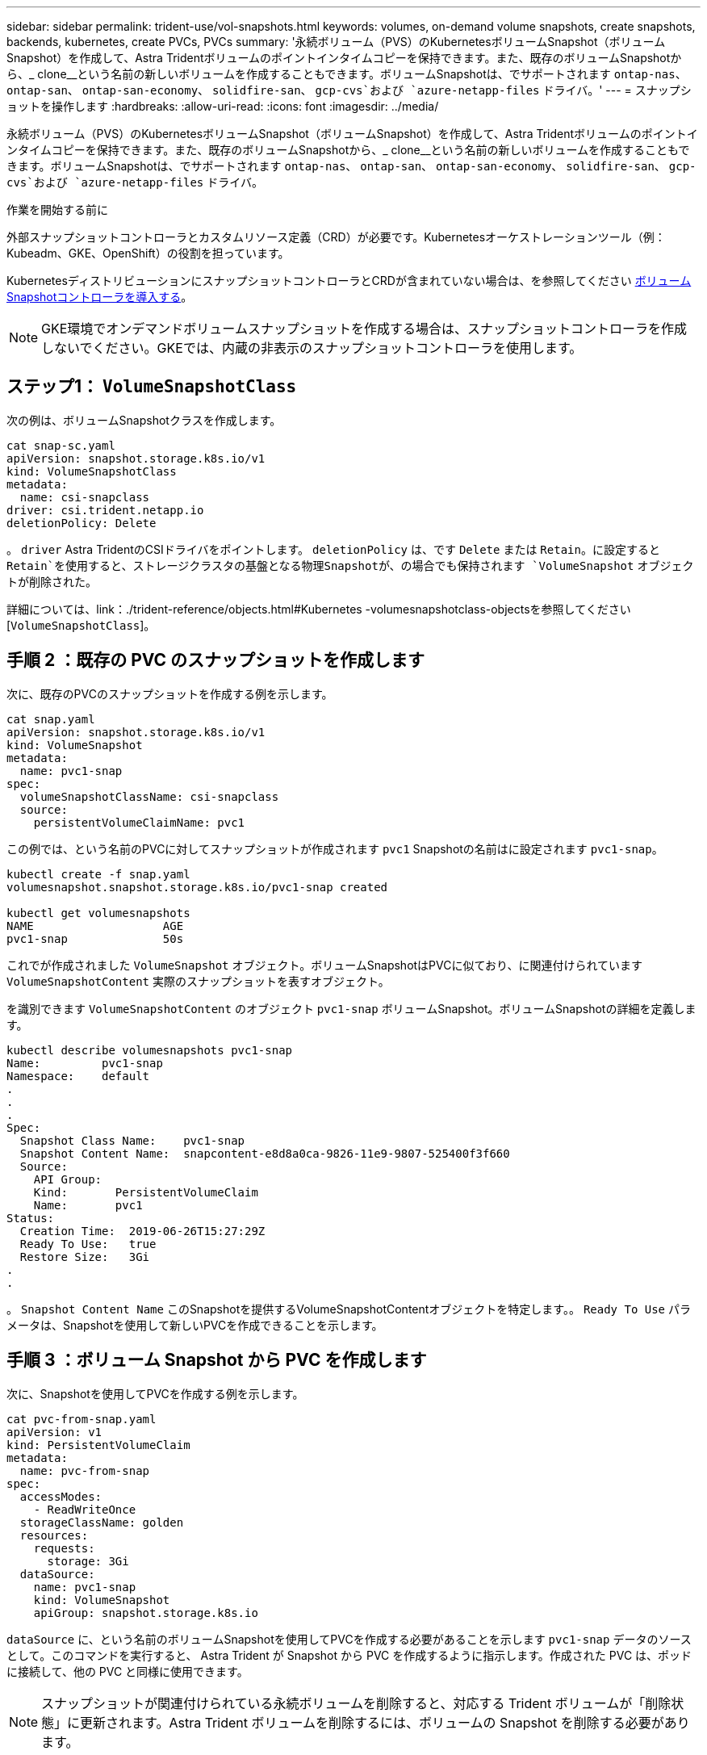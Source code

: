 ---
sidebar: sidebar 
permalink: trident-use/vol-snapshots.html 
keywords: volumes, on-demand volume snapshots, create snapshots, backends, kubernetes, create PVCs, PVCs 
summary: '永続ボリューム（PVS）のKubernetesボリュームSnapshot（ボリュームSnapshot）を作成して、Astra Tridentボリュームのポイントインタイムコピーを保持できます。また、既存のボリュームSnapshotから、_ clone__という名前の新しいボリュームを作成することもできます。ボリュームSnapshotは、でサポートされます `ontap-nas`、 `ontap-san`、 `ontap-san-economy`、 `solidfire-san`、 `gcp-cvs`および `azure-netapp-files` ドライバ。' 
---
= スナップショットを操作します
:hardbreaks:
:allow-uri-read: 
:icons: font
:imagesdir: ../media/


[role="lead"]
永続ボリューム（PVS）のKubernetesボリュームSnapshot（ボリュームSnapshot）を作成して、Astra Tridentボリュームのポイントインタイムコピーを保持できます。また、既存のボリュームSnapshotから、_ clone__という名前の新しいボリュームを作成することもできます。ボリュームSnapshotは、でサポートされます `ontap-nas`、 `ontap-san`、 `ontap-san-economy`、 `solidfire-san`、 `gcp-cvs`および `azure-netapp-files` ドライバ。

.作業を開始する前に
外部スナップショットコントローラとカスタムリソース定義（CRD）が必要です。Kubernetesオーケストレーションツール（例：Kubeadm、GKE、OpenShift）の役割を担っています。

KubernetesディストリビューションにスナップショットコントローラとCRDが含まれていない場合は、を参照してください <<ボリュームSnapshotコントローラを導入する>>。


NOTE: GKE環境でオンデマンドボリュームスナップショットを作成する場合は、スナップショットコントローラを作成しないでください。GKEでは、内蔵の非表示のスナップショットコントローラを使用します。



== ステップ1： `VolumeSnapshotClass`

次の例は、ボリュームSnapshotクラスを作成します。

[listing]
----
cat snap-sc.yaml
apiVersion: snapshot.storage.k8s.io/v1
kind: VolumeSnapshotClass
metadata:
  name: csi-snapclass
driver: csi.trident.netapp.io
deletionPolicy: Delete
----
。 `driver` Astra TridentのCSIドライバをポイントします。 `deletionPolicy` は、です `Delete` または `Retain`。に設定すると `Retain`を使用すると、ストレージクラスタの基盤となる物理Snapshotが、の場合でも保持されます `VolumeSnapshot` オブジェクトが削除された。

詳細については、link：./trident-reference/objects.html#Kubernetes -volumesnapshotclass-objectsを参照してください[`VolumeSnapshotClass`]。



== 手順 2 ：既存の PVC のスナップショットを作成します

次に、既存のPVCのスナップショットを作成する例を示します。

[listing]
----
cat snap.yaml
apiVersion: snapshot.storage.k8s.io/v1
kind: VolumeSnapshot
metadata:
  name: pvc1-snap
spec:
  volumeSnapshotClassName: csi-snapclass
  source:
    persistentVolumeClaimName: pvc1
----
この例では、という名前のPVCに対してスナップショットが作成されます `pvc1` Snapshotの名前はに設定されます `pvc1-snap`。

[listing]
----
kubectl create -f snap.yaml
volumesnapshot.snapshot.storage.k8s.io/pvc1-snap created

kubectl get volumesnapshots
NAME                   AGE
pvc1-snap              50s
----
これでが作成されました `VolumeSnapshot` オブジェクト。ボリュームSnapshotはPVCに似ており、に関連付けられています `VolumeSnapshotContent` 実際のスナップショットを表すオブジェクト。

を識別できます `VolumeSnapshotContent` のオブジェクト `pvc1-snap` ボリュームSnapshot。ボリュームSnapshotの詳細を定義します。

[listing]
----
kubectl describe volumesnapshots pvc1-snap
Name:         pvc1-snap
Namespace:    default
.
.
.
Spec:
  Snapshot Class Name:    pvc1-snap
  Snapshot Content Name:  snapcontent-e8d8a0ca-9826-11e9-9807-525400f3f660
  Source:
    API Group:
    Kind:       PersistentVolumeClaim
    Name:       pvc1
Status:
  Creation Time:  2019-06-26T15:27:29Z
  Ready To Use:   true
  Restore Size:   3Gi
.
.
----
。 `Snapshot Content Name` このSnapshotを提供するVolumeSnapshotContentオブジェクトを特定します。。 `Ready To Use` パラメータは、Snapshotを使用して新しいPVCを作成できることを示します。



== 手順 3 ：ボリューム Snapshot から PVC を作成します

次に、Snapshotを使用してPVCを作成する例を示します。

[listing]
----
cat pvc-from-snap.yaml
apiVersion: v1
kind: PersistentVolumeClaim
metadata:
  name: pvc-from-snap
spec:
  accessModes:
    - ReadWriteOnce
  storageClassName: golden
  resources:
    requests:
      storage: 3Gi
  dataSource:
    name: pvc1-snap
    kind: VolumeSnapshot
    apiGroup: snapshot.storage.k8s.io
----
`dataSource` に、という名前のボリュームSnapshotを使用してPVCを作成する必要があることを示します `pvc1-snap` データのソースとして。このコマンドを実行すると、 Astra Trident が Snapshot から PVC を作成するように指示します。作成された PVC は、ポッドに接続して、他の PVC と同様に使用できます。


NOTE: スナップショットが関連付けられている永続ボリュームを削除すると、対応する Trident ボリュームが「削除状態」に更新されます。Astra Trident ボリュームを削除するには、ボリュームの Snapshot を削除する必要があります。



== ボリュームSnapshotコントローラを導入する

KubernetesディストリビューションにスナップショットコントローラとCRDが含まれていない場合は、次のように導入できます。

.手順
. ボリュームのSnapshot作成
+
[listing]
----
cat snapshot-setup.sh
#!/bin/bash
# Create volume snapshot CRDs
kubectl apply -f https://raw.githubusercontent.com/kubernetes-csi/external-snapshotter/release-6.1/client/config/crd/snapshot.storage.k8s.io_volumesnapshotclasses.yaml
kubectl apply -f https://raw.githubusercontent.com/kubernetes-csi/external-snapshotter/release-6.1/client/config/crd/snapshot.storage.k8s.io_volumesnapshotcontents.yaml
kubectl apply -f https://raw.githubusercontent.com/kubernetes-csi/external-snapshotter/release-6.1/client/config/crd/snapshot.storage.k8s.io_volumesnapshots.yaml
----
. 目的のネームスペースにスナップショットコントローラを作成します。以下の YAML マニフェストを編集して名前空間を変更します。
+
[listing]
----
kubectl apply -f https://raw.githubusercontent.com/kubernetes-csi/external-snapshotter/release-6.1/deploy/kubernetes/snapshot-controller/rbac-snapshot-controller.yaml
kubectl apply -f https://raw.githubusercontent.com/kubernetes-csi/external-snapshotter/release-6.1/deploy/kubernetes/snapshot-controller/setup-snapshot-controller.yaml
----




== 関連リンク

* link:../trident-concepts/snapshots.html["ボリューム Snapshot"]
* link:../trident-reference/objects.html["ボリュームSnapshotクラス"]

